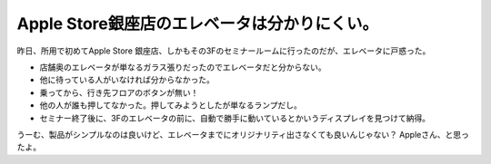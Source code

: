 ﻿Apple Store銀座店のエレベータは分かりにくい。
########################################################


昨日、所用で初めてApple Store 銀座店、しかもその3Fのセミナールームに行ったのだが、エレベータに戸惑った。

* 店舗奥のエレベータが単なるガラス張りだったのでエレベータだと分からない。

* 他に待っている人がいなければ分からなかった。


* 乗ってから、行き先フロアのボタンが無い！

* 他の人が誰も押してなかった。押してみようとしたが単なるランプだし。
* セミナー終了後に、3Fのエレベータの前に、自動で勝手に動いているとかいうディスプレイを見つけて納得。



うーむ、製品がシンプルなのは良いけど、エレベータまでにオリジナリティ出さなくても良いんじゃない？ Appleさん、と思ったよ。



.. author:: mkouhei
.. categories:: エラー, 
.. tags::


